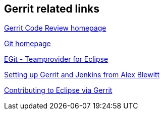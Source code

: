 [[resources]]
== Gerrit related links
    
https://www.gerritcodereview.com/[Gerrit Code Review homepage]
    
http://git-scm.com/[Git homepage]
    
http://www.vogella.com/tutorials/EclipseGit/article.html[EGit - Teamprovider for Eclipse]
    
http://www.infoq.com/articles/Gerrit-jenkins-hudson[Setting up Gerrit and Jenkins from Alex Blewitt]
    
http://wiki.eclipse.org/Gerrit[Contributing to Eclipse via Gerrit]
    
